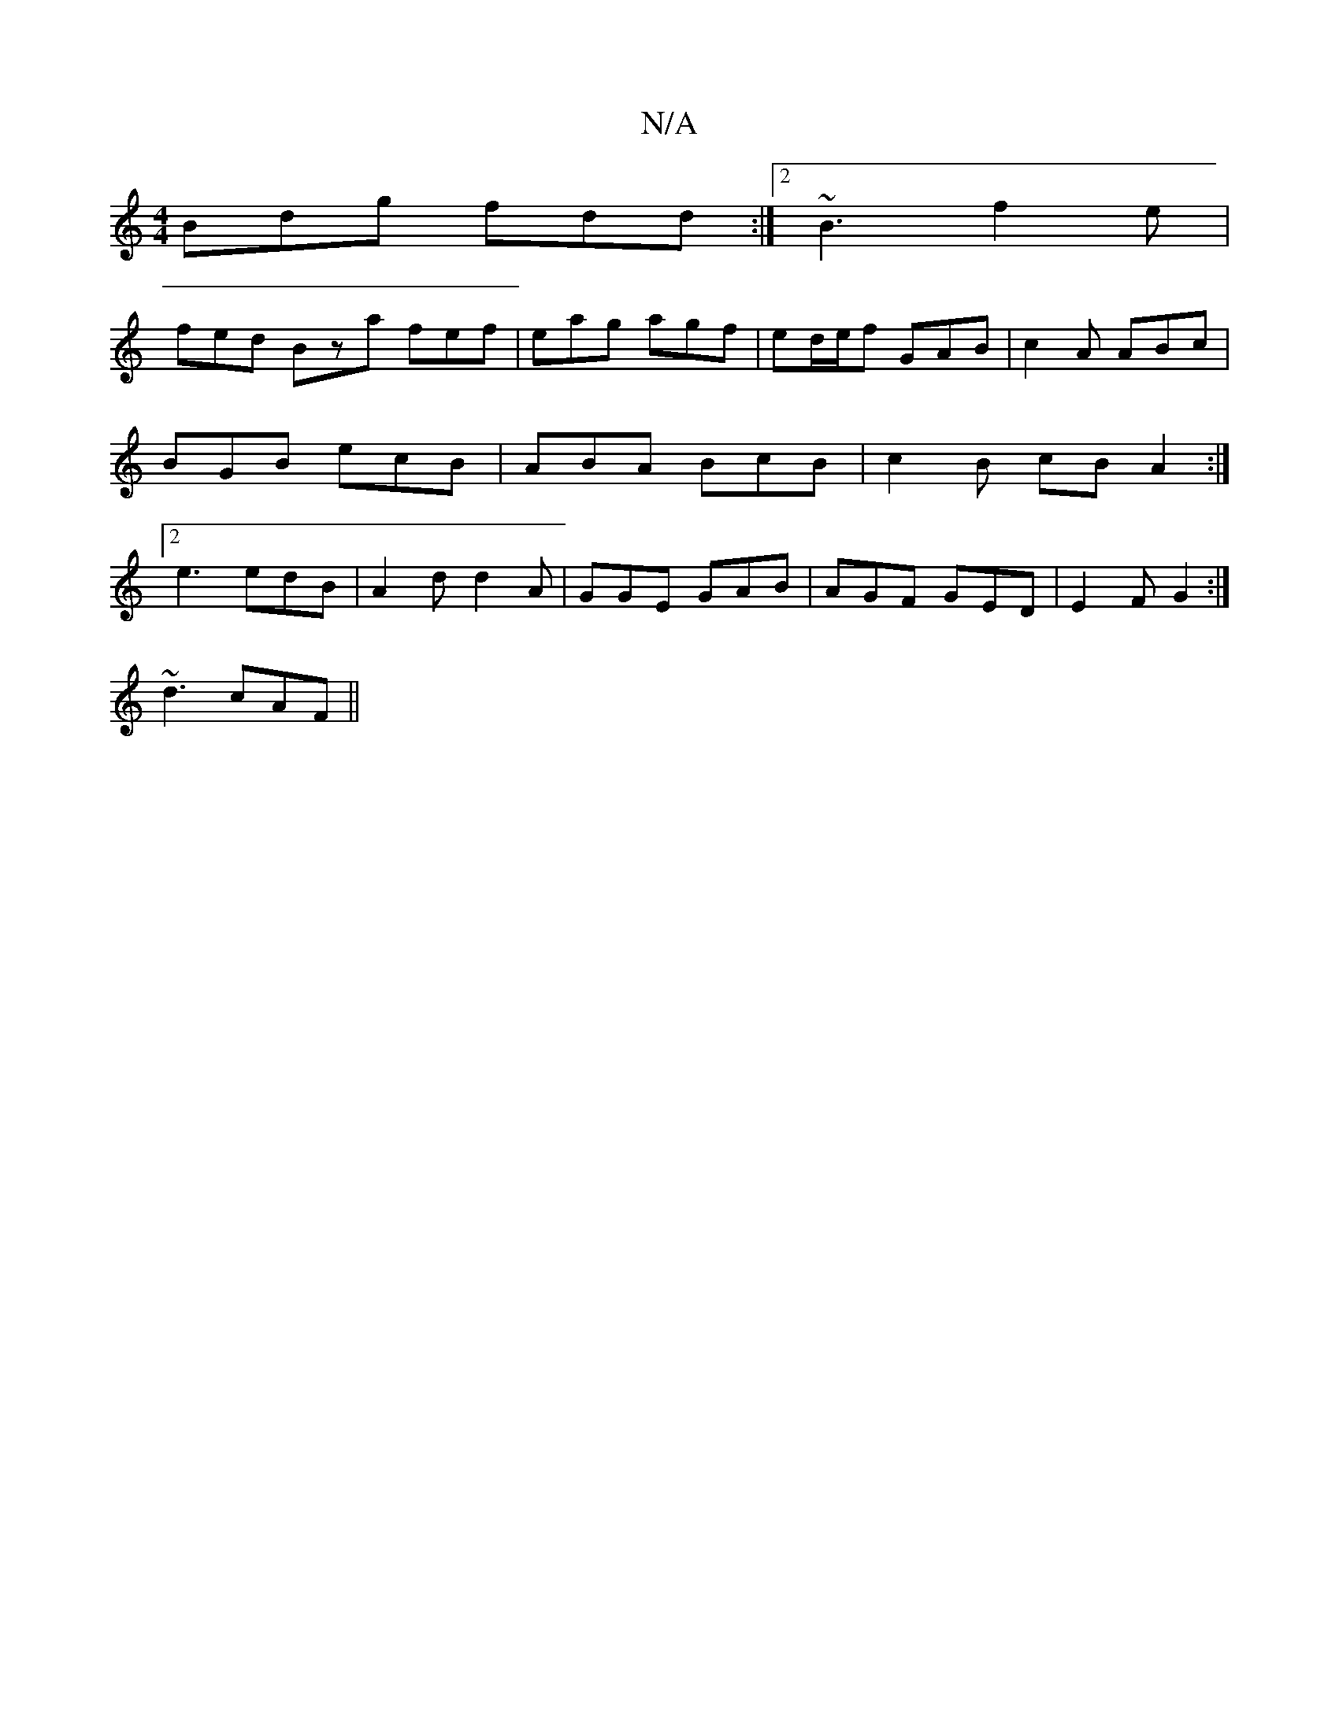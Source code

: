 X:1
T:N/A
M:4/4
R:N/A
K:Cmajor
Bdg fdd:|2 ~B3 f2e|
fed Bza fef | eag agf | ed/e/f GAB | c2A ABc | BGB ecB | ABA BcB | c2B cBA2 :|2 e3 edB|A2d d2A|GGE GAB|AGF GED|E2F G2:|
~d3 cAF||

e|edcd E2 GF|GF (3FFE|~A3FAA |GBdB GEDE :|[2 cBAG